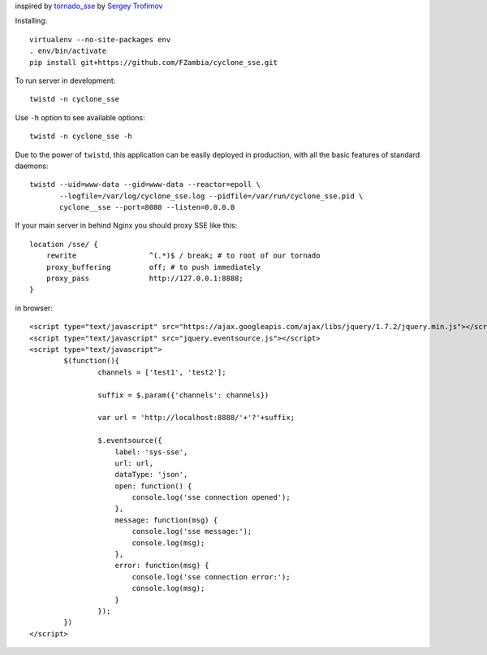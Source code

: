 inspired by `tornado_sse <https://github.com/truetug/tornado-sse>`_ by `Sergey Trofimov <https://github.com/truetug>`_

Installing::

	virtualenv --no-site-packages env
	. env/bin/activate
	pip install git+https://github.com/FZambia/cyclone_sse.git


To run server in development::

	twistd -n cyclone_sse


Use ``-h`` option to see available options::

	twistd -n cyclone_sse -h


Due to the power of ``twistd``, this application can be easily deployed in
production, with all the basic features of standard daemons::

    twistd --uid=www-data --gid=www-data --reactor=epoll \
           --logfile=/var/log/cyclone_sse.log --pidfile=/var/run/cyclone_sse.pid \
           cyclone__sse --port=8080 --listen=0.0.0.0


If your main server in behind Nginx you should proxy SSE like this::

    location /sse/ {
        rewrite                 ^(.*)$ / break; # to root of our tornado
        proxy_buffering         off; # to push immediately
        proxy_pass              http://127.0.0.1:8888;
    }



in browser::

	<script type="text/javascript" src="https://ajax.googleapis.com/ajax/libs/jquery/1.7.2/jquery.min.js"></script>
	<script type="text/javascript" src="jquery.eventsource.js"></script>
	<script type="text/javascript">
		$(function(){
			channels = ['test1', 'test2'];
			
			suffix = $.param({'channels': channels})
			
			var url = 'http://localhost:8888/'+'?'+suffix;
			
			$.eventsource({
			    label: 'sys-sse',
			    url: url,
			    dataType: 'json',
			    open: function() {
			    	console.log('sse connection opened');
			    },
			    message: function(msg) {
			    	console.log('sse message:');	
			    	console.log(msg);	
			    },
			    error: function(msg) {
			    	console.log('sse connection error:');
			    	console.log(msg);
			    }
			});
		})
	</script>



